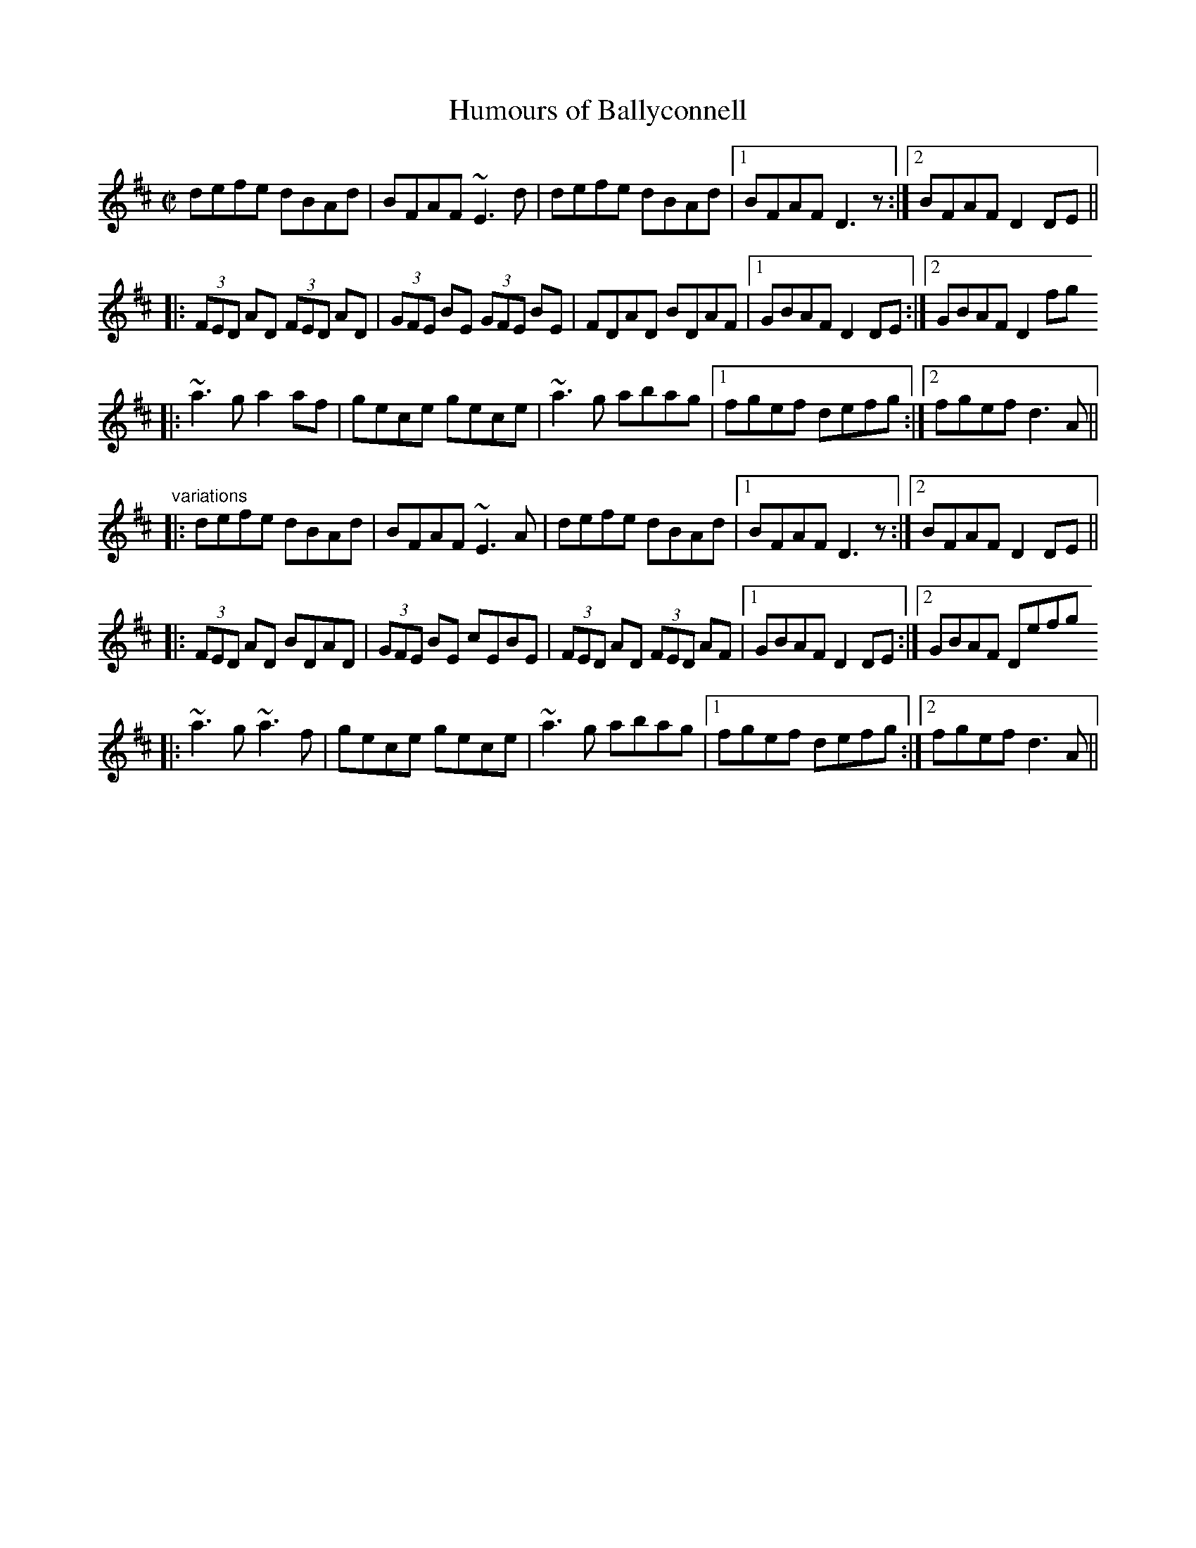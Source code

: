 X:253
T:Humours of Ballyconnell
R:reel
D:Noel Hill & Tony Linnane
Z:id:hn-reel-555
M:C|
K:D
defe dBAd|BFAF ~E3d|defe dBAd|1 BFAF D3z:|2 BFAF D2DE||
|:(3FED AD (3FED AD|(3GFE BE (3GFE BE|FDAD BDAF|1 GBAF D2DE:|2 GBAF D2fg
||
|:~a3g a2af|gece gece|~a3g abag|1 fgef defg:|2 fgef d3A||
"variations"
|:defe dBAd|BFAF ~E3A|defe dBAd|1 BFAF D3z:|2 BFAF D2DE||
|:(3FED AD BDAD|(3GFE BE cEBE|(3FED AD (3FED AF|1 GBAF D2DE:|2 GBAF Defg
||
|:~a3g ~a3f|gece gece|~a3g abag|1 fgef defg:|2 fgef d3A||
